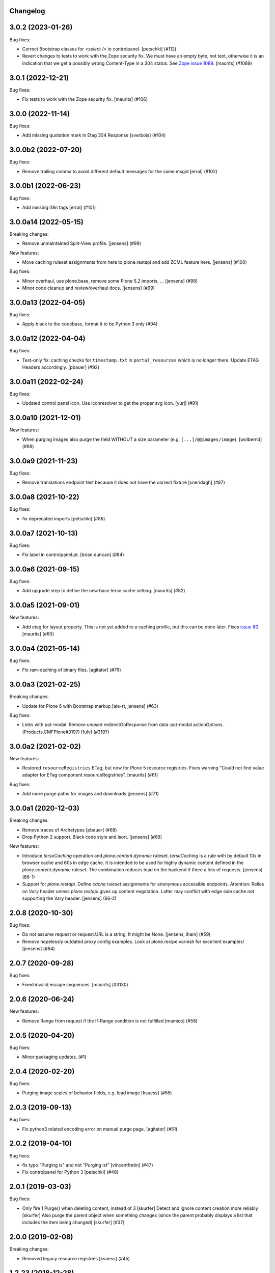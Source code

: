 Changelog
---------

.. You should *NOT* be adding new change log entries to this file.
   You should create a file in the news directory instead.
   For helpful instructions, please see:
   https://github.com/plone/plone.releaser/blob/master/ADD-A-NEWS-ITEM.rst

.. towncrier release notes start

3.0.2 (2023-01-26)
------------------

Bug fixes:


- Correct Bootstrap classes for `<select />` in controlpanel.
  [petschki] (#112)
- Revert changes to tests to work with the Zope security fix.
  We must have an empty byte, not text, otherwise it is an indication that we get a possibly wrong Content-Type in a 304 status.
  See `Zope issue 1089 <https://github.com/zopefoundation/Zope/issues/1089>`_.
  [maurits] (#1089)


3.0.1 (2022-12-21)
------------------

Bug fixes:


- Fix tests to work with the Zope security fix.
  [maurits] (#106)


3.0.0 (2022-11-14)
------------------

Bug fixes:


- Add missing quotation mark in Etag 304 Response [sverbois] (#104)


3.0.0b2 (2022-07-20)
--------------------

Bug fixes:


- Remove trailing comma to avoid different default messages for the same msgid
  [erral] (#102)


3.0.0b1 (2022-06-23)
--------------------

Bug fixes:


- Add missing i18n tags
  [erral] (#101)


3.0.0a14 (2022-05-15)
---------------------

Breaking changes:


- Remove unmaintained Split-View profile.
  [jensens] (#99)


New features:


- Move caching ruleset assignments from here to plone.restapi and add ZCML feature here.
  [jensens] (#100)


Bug fixes:


- Minor overhaul, use plone.base, remove some Plone 5.2 imports, ...
  [jensens] (#98)
- Minor code cleanup and review/overhaul docs.
  [jensens] (#99)


3.0.0a13 (2022-04-05)
---------------------

Bug fixes:


- Apply black to the codebase, format it to be Python 3 only (#94)


3.0.0a12 (2022-04-04)
---------------------

Bug fixes:


- Test-only fix: caching checks for ``timestamp.txt`` in ``portal_resources`` which is no longer there.
  Update ETAG Headers accordingly.
  [pbauer] (#92)


3.0.0a11 (2022-02-24)
---------------------

Bug fixes:


- Updated control panel icon. Use iconresolver to get the proper svg icon.
  [yurj] (#91)


3.0.0a10 (2021-12-01)
---------------------

New features:


- When purging images also purge the field WITHOUT a size parameter (e.g. ``[...]/@@images/image``).
  [wolbernd] (#89)


3.0.0a9 (2021-11-23)
--------------------

Bug fixes:


- Remove translations endpoint test because it does not have the correct fixture
  [sneridagh] (#87)


3.0.0a8 (2021-10-22)
--------------------

Bug fixes:


- fix deprecated imports
  [petschki] (#86)


3.0.0a7 (2021-10-13)
--------------------

Bug fixes:


- Fix label in controlpanel.pt.  [brian.duncan] (#84)


3.0.0a6 (2021-09-15)
--------------------

Bug fixes:


- Add upgrade step to define the new base terse cache setting.
  [maurits] (#82)


3.0.0a5 (2021-09-01)
--------------------

New features:


- Add etag for layout property.
  This is not yet added to a caching profile, but this can be done later.
  Fixes `issue 80 <https://github.com/plone/plone.app.caching/issues/80>`_.
  [maurits] (#80)


3.0.0a4 (2021-05-14)
--------------------

Bug fixes:


- Fix ram-caching of binary files.
  [agitator] (#79)


3.0.0a3 (2021-02-25)
--------------------

Breaking changes:


- Update for Plone 6 with Bootstrap markup
  [ale-rt, jensens] (#63)


Bug fixes:


- Links with pat-modal:  Remove unused redirectOnResponse from data-pat-modal actionOptions.  (Products.CMFPlone#3197)
  [fulv] (#3197)


3.0.0a2 (2021-02-02)
--------------------

New features:


- Restored ``resourceRegistries`` ETag, but now for Plone 5 resource registries.
  Fixes warning "Could not find value adapter for ETag component resourceRegistries".
  [maurits] (#61)


Bug fixes:


- Add more purge paths for images and downloads [jensens] (#71)


3.0.0a1 (2020-12-03)
--------------------

Breaking changes:


- Remove traces of Archetypes
  [pbauer] (#68)
- Drop Python 2 support.
  Black code style and isort.
  [jensens] (#69)


New features:


- Introduce *terseCaching* operation and `plone.content.dynamic` ruleset.
  *terseCaching* is a rule with by default 10s in browser cache and 60s in edge cache.
  It is intended to be used for highly dynamic content defined in the `plone.content.dynamic` ruleset.
  The combination reduces load on the backend if there a lots of requests.
  [jensens] (66-1)
- Support for *plone.restapi*.
  Define `cache:ruleset` assignments for anonymous accessible endpoints.
  Attention: Relies on *Vary* header unless *plone.restapi* gives up content negotation.
  Latter may conflict with edge side cache not supporting the Vary header.
  [jensens] (66-2)


2.0.8 (2020-10-30)
------------------

Bug fixes:


- Do not assume request or request.URL is a string. It might be None. [jensens, iham] (#59)
- Remove hopelessly outdated proxy config examples.
  Look at plone.recipe.varnish for excellent examples!
  [jensens] (#64)


2.0.7 (2020-09-28)
------------------

Bug fixes:


- Fixed invalid escape sequences.
  [maurits] (#3130)


2.0.6 (2020-06-24)
------------------

New features:


- Remove Range from request if the If-Range condition is not fulfilled
  [mamico] (#58)


2.0.5 (2020-04-20)
------------------

Bug fixes:


- Minor packaging updates. (#1)


2.0.4 (2020-02-20)
------------------

Bug fixes:


- Purging image scales of behavior fields, e.g. lead image
  [ksuess] (#55)


2.0.3 (2019-09-13)
------------------

Bug fixes:


- Fix python3 related encoding error on manual purge page.
  [agitator] (#51)


2.0.2 (2019-04-10)
------------------

Bug fixes:


- fix typo "Purging is" and not "Purging ist" [vincentfretin] (#47)
- Fix controlpanel for Python 3
  [petschki] (#48)


2.0.1 (2019-03-03)
------------------

Bug fixes:


- Only fire 1 Purge() when deleting content, instead of 3 [skurfer]
  Detect and ignore content creation more reliably [skurfer]
  Also purge the parent object when something changes (since the parent probably displays a list that includes the item being changed)
  [skurfer] (#37)


2.0.0 (2019-02-08)
------------------

Breaking changes:


- Removed legacy resource registries [ksuess] (#45)


1.2.23 (2018-12-28)
-------------------

Bug fixes:

- Warn after save if caching was disabled while purging is still enabled.
  [jensens]

Clean-up

- Legacy code clean-up
  Handling of legacy resource registries Products.ResourceRegistries removed
  [ksuess]


1.2.22 (2018-09-23)
-------------------

New features:

- Python 3 support
  [pbauer, MatthewWilkes, ale-rt]


1.2.21 (2018-04-03)
-------------------

New features:

- Use plone as i18n domain in ZCML files too
  [erral]

- Use plone as i18n domain
  [erral]

Bug fixes:

- Fix backslash escapes in i18nstring (poedit complains).
  [jensens]


1.2.20 (2018-02-05)
-------------------

New features:

- Prepare for Python 2 / 3 compatibility
  [b4oshany, davilima6]


1.2.19 (2017-11-24)
-------------------

New features:

- Purging all image scale paths and file paths in custom dexterity content types. [karalics]


1.2.18 (2017-04-08)
-------------------

Bug fixes:

- Fixed blank edit forms of the per ruleset parameters.
  `Issue 1993 <https://github.com/plone/Products.CMFPlone/issues/1993>`_.
  [maurits]


1.2.17 (2017-04-02)
-------------------

Bug fixes:

- Fixed title and description of max age in strong caching rule for resources.
  They wrongly were the same as for shared max age.
  Fixes `issue 1989 <https://github.com/plone/Products.CMFPlone/issues/1989>`_.
  [maurits]


1.2.16 (2017-03-23)
-------------------

Bug fixes:

- Fix: Do not break Plone if there is no Archetypes available.
  [jensens]


1.2.15 (2017-01-12)
-------------------

Bug fixes:

- Remove dependency on unittest2; fix tests assertions.
  [hvelarde]

- Fixed tests when using ZODB 4.
  [davisagli]


1.2.14 (2016-11-18)
-------------------

Bug fixes:

- Update code to follow Plone styleguide.
  [gforcada]


1.2.13 (2016-10-05)
-------------------

Bug fixes:

- Code-Style: isort, utf8-headers, zca-decorators, manual cleanup.
  [jensens]


1.2.12 (2016-09-16)
-------------------

Bug fixes:

- Enable unload protection by using pattern class ``pat-formunloadalert`` instead ``enableUnloadProtection``.
  [thet]


1.2.11 (2016-08-17)
-------------------

Fixes:

- Use plone.namedfile for test image.
  [didrix]

- Use zope.interface decorator.
  [gforcada]


1.2.10 (2016-03-29)
-------------------

New:

- Show status after synchronous purge if it is an error status.
  [maurits]


1.2.9 (2016-02-19)
------------------

Fixes:

- Fixed deprecated imports in tests.  [thet]


1.2.8 (2015-11-28)
------------------

Fixes:

- Updated Site Setup link in all control panels.
  Fixes https://github.com/plone/Products.CMFPlone/issues/1255
  [davilima6]


1.2.7 (2015-09-09)
------------------

- fix cache settings modal settings so they do not show content
  inline on save.
  [vangheem]


1.2.6 (2015-07-18)
------------------

- Remove gzip option, silly to be done at this layer.
  [vangheem]

- Change the category of the configlet to 'plone-advanced'
  [sneridagh]


1.2.5 (2015-06-09)
------------------

- correctly create purge paths for root of site, prevent double slashes
  and the empty root of site(no trailing slash) not getting a purge
  path generated
  [vangheem]


1.2.4 (2015-06-05)
------------------

- update first time here warning
  [vangheem]

- make control panel work for both plone 4 and plone 5 with tabs
  [vangheem]


1.2.3 (2015-05-04)
------------------

- Fixed getObjectDefaultView method to strip off leading / and/or @@.
  [alecghica]

- Fix the portalPath used in the controlpanel for manual purging URL's.
  This bug resulted in rarely doing all the purging required.
  [puittenbroek]


1.2.2 (2014-10-23)
------------------

- Remove DL's from portal message templates.
  https://github.com/plone/Products.CMFPlone/issues/153
  [khink]

- Fix ruleset registry test isolation so that is no longer order dependent.
  [jone]


1.2.1 (2014-04-01)
------------------

- Fix tests that fail on the day before the switch to daylight saving time.
  [pbauer]


1.2.0 (2014-02-26)
------------------

- Use the PLONE_APP_CONTENTTYPES_FIXTURE test layer for Plone 5 compatibility.
  [timo]


1.1.7 (unreleased)
------------------

- Make it possible to set a maxage of zero in strong caching. This is
  an edge case since this would ordinarily be handled by moderate caching.
  [smcmahon]

- Add some testing for weak caching operations.
  [smcmahon]

- Fix handling of anon-only flag for cases where maxage is not zero. It
  was effectively ignored. Added operation test for strong caching.
  [smcmahon]


1.1.6 (2013-08-14)
------------------

- Fix double purge of paths for items whose default view is the same as /view
  [eleddy]


1.1.5 (2013-08-13)
------------------

- Register the plone.atobjectfields adapter not only when Products.Archetypes
  but also plone.app.blob is installed.
  [thet]


1.1.4 (2013-06-13)
------------------

- Fixed purge paths for virtual hosting scenarios using virtual path components.
  [dokai]


1.1.3 (2013-03-05)
------------------

- Provide message for newbies to suggest importing
  pre-defined caching rule set.
  [vangheem]



1.1.2 (2012-12-27)
------------------

- Add other feed types to plone.content.feed purge policy
  [vangheem]

- Fix bug where resource registries etag is calculated incorrectly if a registry
  is missing.
  [davisagli]

- Fix bug `12038 <http://dev.plone.org/ticket/12038>`_. If transformIterable
  iterates on the 'result' iterable, it must return a new one.
  [ebrehault]


1.1.1 (2012-08-30)
------------------

- Nothing changed yet.


1.1 (2012-05-25)
~~~~~~~~~~~~~~~~

- Use zope.browserresource instead of zope.app.publisher.
  [hannosch]

- Deprecated methods aliases were replaced on tests.
  [hvelarde]


1.0.4 (unreleased)
------------------

- Fix possible test failures by logging in with the user name.
  Note that user id and user name (login name) can differ.
  [maurits]


1.0.3 (2012-04-15)
------------------

- Fix packaging issue.
  [esteele]


1.0.2 (2012-04-15)
------------------
- Handle caching of resource registries in RAM cache by not storing empty
  bodies in the RAMCache
  [eleddy with major tseaver support]


1.0.1 (2012-01-26)
------------------
- Properly handle a changed configuration from with etags to no etags by
  forcing a page refresh
  [eleddy]

- When not caching with etags, don't sent an etag header to stop caching
  [eleddy]

- When there was an error like Unauthorized, 200 status and empty body would be
  cached in RAMCache instead of not caching anything.
  This is due to a bug with Zope 2.13 publication events :
  response.status is not set when IPubBeforeAbort is notified.
  Fixed by using error_status stored on request by plone.transformchain.
  [gotcha]

- Added 12 translation strings for ruleset's title and description. Corresponding translation
  strings have been added in plone.app.caching-manual.pot in PloneTranslations
  [giacomos]

- Added 6 translation strings for caching profiles' title and description. Corresponding translation
  strings have been added in plone.app.caching-manual.pot in PloneTranslations
  [giacomos]

- Changed wrong i18n domain in the messagefactory. plone.caching -> plone.app.caching.
  [giacomos]

1.0 - 2011-05-12
~~~~~~~~~~~~~~~~

- Use the `userLanguage` ETag component in place of the language ETag component
  in the default configs to allow ETags to be used for anonymous users with
  caching.
  [elro]

- Add the SERVER_URL to the RAM cache key.
  [elro]

- Declare `plone.namedfile.scaling.ImageScale` to be a `plone.stableResource`.
  [elro]

- Add MANIFEST.in.
  [WouterVH]

- Fixed tests failing on Zope 2.13 due to the HTTP status no longer being
  included in the response headers.
  [davisagli]

- Add an ILastModified adapter for FSPageTemplate as the FSObject adapter
  would otherwise take precedence.
  [stefan]


1.0b2 - 2011-02-10
------------------

- Added `News Item` to the list of `purgedContentTypes`, so the image field
  and its scales gets purged.
  [stefan, hannosch]

- Associated `file_view`, `image_view` and `image_view_fullscreen` by default
  with the `plone.content.itemView` ruleset, since none of them is the default
  view of their respective content type, they didn't get the automated
  handling.
  [stefan, hannosch]

- Added purging for plone.app.blob's BlobFields.
  [stefan, hannosch]

- Fix documentation to refer to the correct `resourceRegistries` instead of
  the singular version.
  [stefan, hannosch]

- Use plone.registry ``FieldRefs`` to manage parameter overrides. This
  requires plone.app.registry 1.0b3 and plone.app.registry 1.0b3 or later.
  [optilude]

- Update distribution metadata to current best practice.
  [hannosch]

- Added an etag component to track the existence of a copy/cut cookie
  [newbery]

- Fixed various i18n issues.
  [vincentfretin]


1.0b1 - 2010-08-04
------------------

- Add an option for "anonymous only" caching to the default operations.
  This is a simple way to switch off caching for logged-in users. See
  the README for more details.
  [optilude]

- Add basic plone.namedfile caching rules, if plone.namedfile is installed
  [optilude]

- Implement lookup based on portal type class/interface as well as name,
  and set up defaults for items and folders.
  [optilude]

- template fixes for cmf.pt compatibility
  [pilz]


1.0a1 - 2010-04-24
------------------

- Initial release.
  [optilude, newbery, smcmahon]
